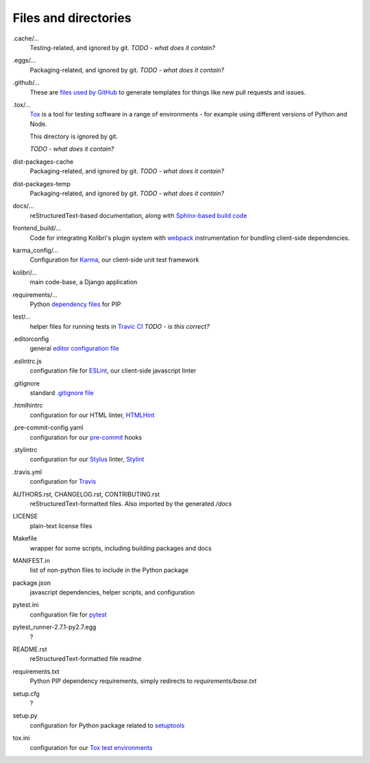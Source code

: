 Files and directories
=====================


.cache/...
  Testing-related, and ignored by git. *TODO - what does it contain?*

.eggs/...
  Packaging-related, and ignored by git. *TODO - what does it contain?*

.github/...
  These are `files used by GitHub <https://help.github.com/articles/helping-people-contribute-to-your-project/>`_ to generate templates for things like new pull requests and issues.

.tox/...
  `Tox <https://tox.readthedocs.io/en/latest/>`_ is a tool for testing software in a range of environments - for example using different versions of Python and Node.

  This directory is ignored by git.

  *TODO - what does it contain?*

dist-packages-cache
  Packaging-related, and ignored by git. *TODO - what does it contain?*

dist-packages-temp
  Packaging-related, and ignored by git. *TODO - what does it contain?*

docs/...
  reStructuredText-based documentation, along with `Sphinx-based build code <http://www.sphinx-doc.org/en/stable/>`_

frontend_build/...
  Code for integrating Kolibri's plugin system with `webpack <https://webpack.github.io/>`_ instrumentation for bundling client-side dependencies.

karma_config/...
  Configuration for `Karma <https://karma-runner.github.io/0.13/index.html>`_, our client-side unit test framework

kolibri/...
  main code-base, a Django application

requirements/...
  Python `dependency files <https://pip.pypa.io/en/stable/user_guide/#requirements-files>`_ for PIP

test/...
  helper files for running tests in `Travic CI <https://travis-ci.org/>`_ *TODO - is this correct?*

.editorconfig
  general `editor configuration file <http://editorconfig.org/>`_

.eslintrc.js
  configuration file for `ESLint <http://eslint.org/>`_, our client-side javascript linter

.gitignore
  standard `.gitignore file <https://git-scm.com/docs/gitignore>`_

.htmlhintrc
  configuration for our HTML linter, `HTMLHint <http://htmlhint.com/>`_

.pre-commit-config.yaml
  configuration for our `pre-commit <http://pre-commit.com/>`_ hooks

.stylintrc
  configuration for our `Stylus <http://stylus-lang.com/>`_ linter, `Stylint <https://rosspatton.github.io/stylint/>`_

.travis.yml
  configuration for `Travis <https://docs.travis-ci.com/user/customizing-the-build/>`_

AUTHORS.rst, CHANGELOG.rst, CONTRIBUTING.rst
  reStructuredText-formatted files. Also imported by the generated */docs*

LICENSE
  plain-text license files

Makefile
  wrapper for some scripts, including building packages and docs

MANIFEST.in
  list of non-python files to include in the Python package

package.json
  javascript dependencies, helper scripts, and configuration

pytest.ini
  configuration file for `pytest <http://pytest.org/latest/>`_

pytest_runner-2.7.1-py2.7.egg
  ?

README.rst
  reStructuredText-formatted file readme

requirements.txt
  Python PIP dependency requirements, simply redirects to *requirements/base.txt*

setup.cfg
  ?

setup.py
  configuration for Python package related to `setuptools <https://pythonhosted.org/an_example_pypi_project/setuptools.html>`_

tox.ini
  configuration for our `Tox test environments <https://tox.readthedocs.io/en/latest/>`_



